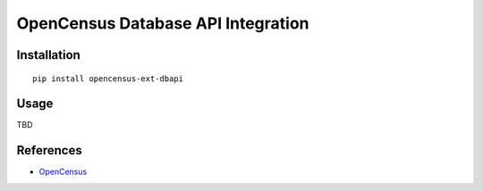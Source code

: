 OpenCensus Database API Integration
============================================================================

|pypi|

.. |pypi| image:: https://badge.fury.io/py/opencensus-ext-dbapi.svg
   :target: https://pypi.org/project/opencensus-ext-dbapi/

Installation
------------

::

    pip install opencensus-ext-dbapi

Usage
-----

TBD

References
----------

* `OpenCensus <https://opencensus.io/>`_
